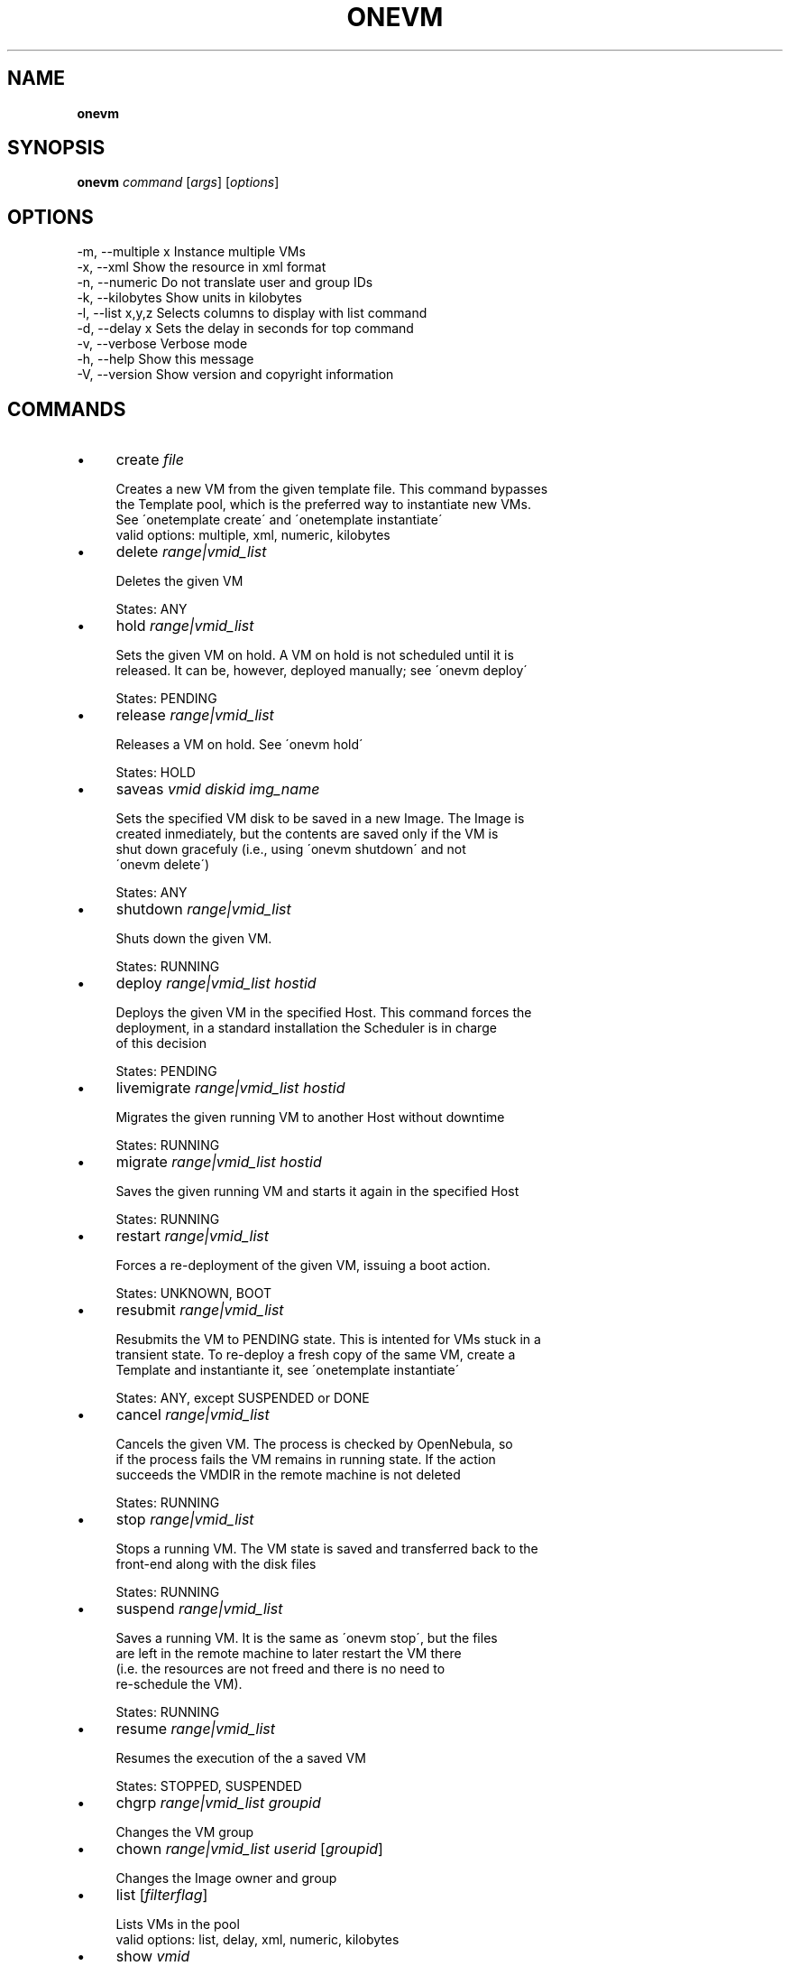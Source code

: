 .\" generated with Ronn/v0.7.3
.\" http://github.com/rtomayko/ronn/tree/0.7.3
.
.TH "ONEVM" "1" "September 2011" "" "onevm(1) -- manages OpenNebula virtual machines"
.
.SH "NAME"
\fBonevm\fR
.
.SH "SYNOPSIS"
\fBonevm\fR \fIcommand\fR [\fIargs\fR] [\fIoptions\fR]
.
.SH "OPTIONS"
.
.nf

 \-m, \-\-multiple x          Instance multiple VMs
 \-x, \-\-xml                 Show the resource in xml format
 \-n, \-\-numeric             Do not translate user and group IDs
 \-k, \-\-kilobytes           Show units in kilobytes
 \-l, \-\-list x,y,z          Selects columns to display with list command
 \-d, \-\-delay x             Sets the delay in seconds for top command
 \-v, \-\-verbose             Verbose mode
 \-h, \-\-help                Show this message
 \-V, \-\-version             Show version and copyright information
.
.fi
.
.SH "COMMANDS"
.
.IP "\(bu" 4
create \fIfile\fR
.
.IP "" 4
.
.nf

Creates a new VM from the given template file\. This command bypasses
the Template pool, which is the preferred way to instantiate new VMs\.
See \'onetemplate create\' and \'onetemplate instantiate\'
valid options: multiple, xml, numeric, kilobytes
.
.fi
.
.IP "" 0

.
.IP "\(bu" 4
delete \fIrange|vmid_list\fR
.
.IP "" 4
.
.nf

Deletes the given VM

States: ANY
.
.fi
.
.IP "" 0

.
.IP "\(bu" 4
hold \fIrange|vmid_list\fR
.
.IP "" 4
.
.nf

Sets the given VM on hold\. A VM on hold is not scheduled until it is
released\. It can be, however, deployed manually; see \'onevm deploy\'

States: PENDING
.
.fi
.
.IP "" 0

.
.IP "\(bu" 4
release \fIrange|vmid_list\fR
.
.IP "" 4
.
.nf

Releases a VM on hold\. See \'onevm hold\'

States: HOLD
.
.fi
.
.IP "" 0

.
.IP "\(bu" 4
saveas \fIvmid\fR \fIdiskid\fR \fIimg_name\fR
.
.IP "" 4
.
.nf

Sets the specified VM disk to be saved in a new Image\. The Image is
created inmediately, but the contents are saved only if the VM is
shut down gracefuly (i\.e\., using \'onevm shutdown\' and not
\'onevm delete\')

States: ANY
.
.fi
.
.IP "" 0

.
.IP "\(bu" 4
shutdown \fIrange|vmid_list\fR
.
.IP "" 4
.
.nf

Shuts down the given VM\.

States: RUNNING
.
.fi
.
.IP "" 0

.
.IP "\(bu" 4
deploy \fIrange|vmid_list\fR \fIhostid\fR
.
.IP "" 4
.
.nf

Deploys the given VM in the specified Host\. This command forces the
deployment, in a standard installation the Scheduler is in charge
of this decision

States: PENDING
.
.fi
.
.IP "" 0

.
.IP "\(bu" 4
livemigrate \fIrange|vmid_list\fR \fIhostid\fR
.
.IP "" 4
.
.nf

Migrates the given running VM to another Host without downtime

States: RUNNING
.
.fi
.
.IP "" 0

.
.IP "\(bu" 4
migrate \fIrange|vmid_list\fR \fIhostid\fR
.
.IP "" 4
.
.nf

Saves the given running VM and starts it again in the specified Host

States: RUNNING
.
.fi
.
.IP "" 0

.
.IP "\(bu" 4
restart \fIrange|vmid_list\fR
.
.IP "" 4
.
.nf

Forces a re\-deployment of the given VM, issuing a boot action\.

States: UNKNOWN, BOOT
.
.fi
.
.IP "" 0

.
.IP "\(bu" 4
resubmit \fIrange|vmid_list\fR
.
.IP "" 4
.
.nf

Resubmits the VM to PENDING state\. This is intented for VMs stuck in a
transient state\. To re\-deploy a fresh copy of the same VM, create a
Template and instantiante it, see \'onetemplate instantiate\'

States: ANY, except SUSPENDED or DONE
.
.fi
.
.IP "" 0

.
.IP "\(bu" 4
cancel \fIrange|vmid_list\fR
.
.IP "" 4
.
.nf

Cancels the given VM\. The process is checked by OpenNebula, so
if the process fails the VM remains in running state\. If the action
succeeds the VMDIR in the remote machine is not deleted

States: RUNNING
.
.fi
.
.IP "" 0

.
.IP "\(bu" 4
stop \fIrange|vmid_list\fR
.
.IP "" 4
.
.nf

Stops a running VM\. The VM state is saved and transferred back to the
front\-end along with the disk files

States: RUNNING
.
.fi
.
.IP "" 0

.
.IP "\(bu" 4
suspend \fIrange|vmid_list\fR
.
.IP "" 4
.
.nf

Saves a running VM\. It is the same as \'onevm stop\', but the files
are left in the remote machine to later restart the VM there
(i\.e\. the resources are not freed and there is no need to
re\-schedule the VM)\.

States: RUNNING
.
.fi
.
.IP "" 0

.
.IP "\(bu" 4
resume \fIrange|vmid_list\fR
.
.IP "" 4
.
.nf

Resumes the execution of the a saved VM

States: STOPPED, SUSPENDED
.
.fi
.
.IP "" 0

.
.IP "\(bu" 4
chgrp \fIrange|vmid_list\fR \fIgroupid\fR
.
.IP "" 4
.
.nf

Changes the VM group
.
.fi
.
.IP "" 0

.
.IP "\(bu" 4
chown \fIrange|vmid_list\fR \fIuserid\fR [\fIgroupid\fR]
.
.IP "" 4
.
.nf

Changes the Image owner and group
.
.fi
.
.IP "" 0

.
.IP "\(bu" 4
list [\fIfilterflag\fR]
.
.IP "" 4
.
.nf

Lists VMs in the pool
valid options: list, delay, xml, numeric, kilobytes
.
.fi
.
.IP "" 0

.
.IP "\(bu" 4
show \fIvmid\fR
.
.IP "" 4
.
.nf

Shows information for the given VM
valid options: xml
.
.fi
.
.IP "" 0

.
.IP "\(bu" 4
top [\fIfilterflag\fR]
.
.IP "" 4
.
.nf

Lists Images continuously
valid options: list, delay, xml, numeric, kilobytes
.
.fi
.
.IP "" 0

.
.IP "" 0
.
.SH "ARGUMENT FORMATS"
.
.IP "\(bu" 4
file
.
.IP "" 4
.
.nf

Path to a file
.
.fi
.
.IP "" 0

.
.IP "\(bu" 4
range
.
.IP "" 4
.
.nf

List of id\'s in the form 1,8\.\.15
.
.fi
.
.IP "" 0

.
.IP "\(bu" 4
text
.
.IP "" 4
.
.nf

String
.
.fi
.
.IP "" 0

.
.IP "\(bu" 4
hostid
.
.IP "" 4
.
.nf

OpenNebula HOST name or id
.
.fi
.
.IP "" 0

.
.IP "\(bu" 4
groupid
.
.IP "" 4
.
.nf

OpenNebula GROUP name or id
.
.fi
.
.IP "" 0

.
.IP "\(bu" 4
userid
.
.IP "" 4
.
.nf

OpenNebula USER name or id
.
.fi
.
.IP "" 0

.
.IP "\(bu" 4
vmid
.
.IP "" 4
.
.nf

OpenNebula VM name or id
.
.fi
.
.IP "" 0

.
.IP "\(bu" 4
vmid_list
.
.IP "" 4
.
.nf

Comma\-separated list of OpenNebula VM names or ids
.
.fi
.
.IP "" 0

.
.IP "\(bu" 4
filterflag
.
.IP "" 4
.
.nf

a, all       all the known VMs
m, mine      the VM belonging to the user in ONE_AUTH
g, group     \'mine\' plus the VM belonging to the groups
             the user is member of
uid          VM of the user identified by this uid
user         VM of the user identified by the username
.
.fi
.
.IP "" 0

.
.IP "" 0
.
.SH "LICENSE"
OpenNebula 3\.0\.0 Copyright 2002\-2011, OpenNebula Project Leads (OpenNebula\.org)
.
.P
Licensed under the Apache License, Version 2\.0 (the "License"); you may not use this file except in compliance with the License\. You may obtain a copy of the License at http://www\.apache\.org/licenses/LICENSE\-2\.0
